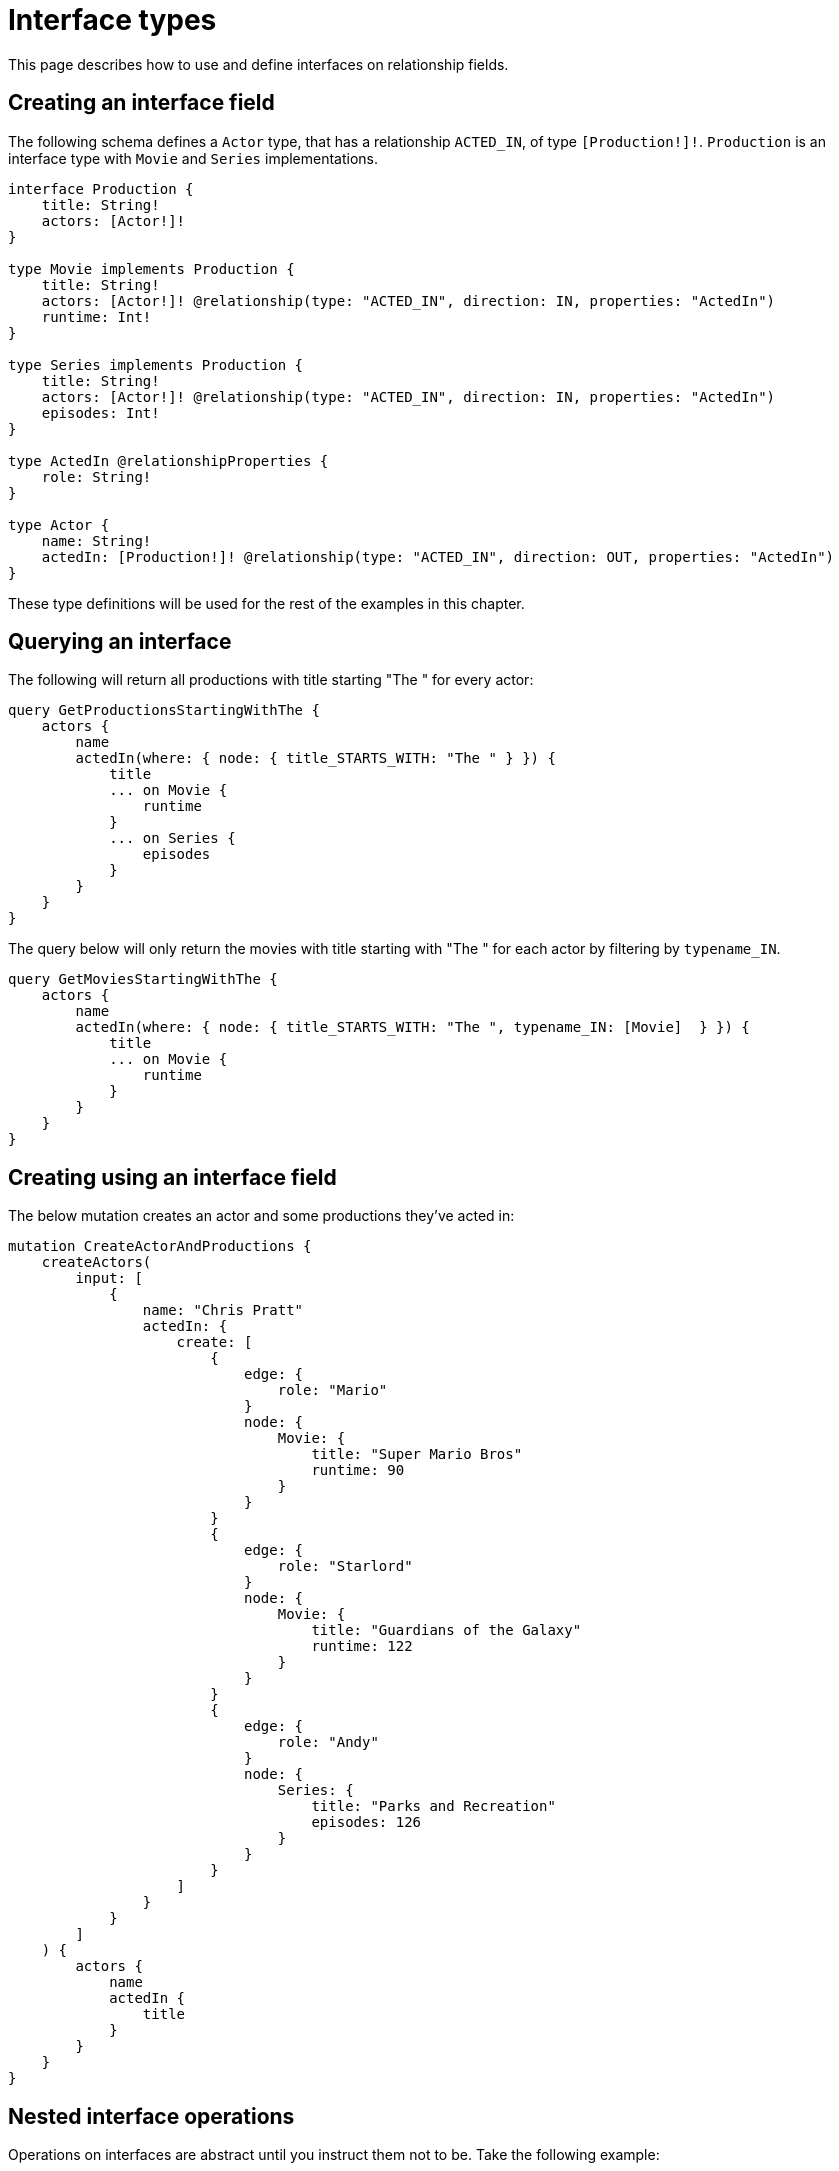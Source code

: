 [[type-definitions-interfaces]]
= Interface types
:page-aliases: type-definitions/interfaces.adoc
:description: This page describes how to use and define interfaces on relationship fields.


This page describes how to use and define interfaces on relationship fields.

== Creating an interface field

The following schema defines a `Actor` type, that has a relationship `ACTED_IN`, of type `[Production!]!`. `Production` is an interface type with `Movie` and `Series` implementations.

[source, graphql, indent=0]
----
interface Production {
    title: String!
    actors: [Actor!]!
}

type Movie implements Production {
    title: String!
    actors: [Actor!]! @relationship(type: "ACTED_IN", direction: IN, properties: "ActedIn")
    runtime: Int!
}

type Series implements Production {
    title: String!
    actors: [Actor!]! @relationship(type: "ACTED_IN", direction: IN, properties: "ActedIn")
    episodes: Int!
}

type ActedIn @relationshipProperties {
    role: String!
}

type Actor {
    name: String!
    actedIn: [Production!]! @relationship(type: "ACTED_IN", direction: OUT, properties: "ActedIn")
}
----

These type definitions will be used for the rest of the examples in this chapter.

[[type-definitions-interfaced-types-querying]]
== Querying an interface

The following will return all productions with title starting "The " for every actor:

[source, graphql, indent=0]
----
query GetProductionsStartingWithThe {
    actors {
        name
        actedIn(where: { node: { title_STARTS_WITH: "The " } }) {
            title
            ... on Movie {
                runtime
            }
            ... on Series {
                episodes
            }
        }
    }
}
----

The query below will only return the movies with title starting with "The " for each actor by filtering by `typename_IN`.

[source, graphql, indent=0]
----
query GetMoviesStartingWithThe {
    actors {
        name
        actedIn(where: { node: { title_STARTS_WITH: "The ", typename_IN: [Movie]  } }) {
            title
            ... on Movie {
                runtime
            }
        }
    }
}
----

== Creating using an interface field

The below mutation creates an actor and some productions they've acted in:

[source, graphql, indent=0]
----
mutation CreateActorAndProductions {
    createActors(
        input: [
            {
                name: "Chris Pratt"
                actedIn: {
                    create: [
                        {
                            edge: {
                                role: "Mario"
                            }
                            node: {
                                Movie: {
                                    title: "Super Mario Bros"
                                    runtime: 90
                                }
                            }
                        }
                        {
                            edge: {
                                role: "Starlord"
                            }
                            node: {
                                Movie: {
                                    title: "Guardians of the Galaxy"
                                    runtime: 122
                                }
                            }
                        }
                        {
                            edge: {
                                role: "Andy"
                            }
                            node: {
                                Series: {
                                    title: "Parks and Recreation"
                                    episodes: 126
                                }
                            }
                        }
                    ]
                }
            }
        ]
    ) {
        actors {
            name
            actedIn {
                title
            }
        }
    }
}
----

== Nested interface operations

Operations on interfaces are abstract until you instruct them not to be. 
Take the following example:

[source, graphql, indent=0]
----
mutation CreateActorAndProductions {
    updateActors(
        where: { name: "Woody Harrelson" }
        connect: {
            actedIn: {
                where: { node: { title: "Zombieland" } }
                connect: { actors: { where: { node: { name: "Emma Stone" } } } }
            }
        }
    ) {
        actors {
            name
            actedIn {
                title
            }
        }
    }
}
----

The above mutation:

. Finds any `Actor` nodes with the name "Woody Harrelson".
. Connects the "Woody Harrelson" node to a `Production` node with the title "Zombieland".
. Connects the connected `Production` node to any `Actor` nodes with the name "Emma Stone".


== Querying an interface

In order to set which implementations are returned by a query, a filter `where` needs to be applied.
For example, the following query returns all productions (`movies` and `series`) with title starting "The " for every actor:

[source, graphql, indent=0]
----
query GetProductionsStartingWithThe {
    actors {
        name
        actedIn(where: { node: { title_STARTS_WITH: "The " } }) {
            title
            ... on Movie {
                runtime
            }
            ... on Series {
                episodes
            }
        }
    }
}
----
